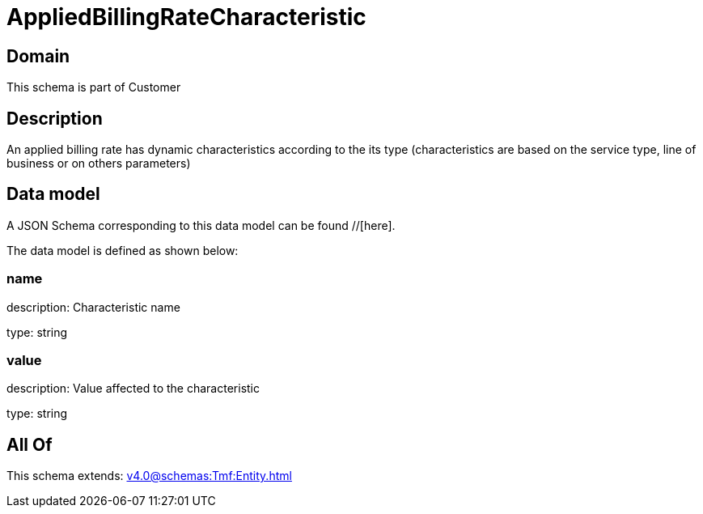 = AppliedBillingRateCharacteristic

[#domain]
== Domain

This schema is part of Customer

[#description]
== Description
An applied billing rate has dynamic characteristics according to the its type (characteristics are based on the service type, line of business or on others parameters)


[#data_model]
== Data model

A JSON Schema corresponding to this data model can be found //[here].

The data model is defined as shown below:


=== name
description: Characteristic name

type: string


=== value
description: Value affected to the characteristic

type: string


[#all_of]
== All Of

This schema extends: xref:v4.0@schemas:Tmf:Entity.adoc[]
